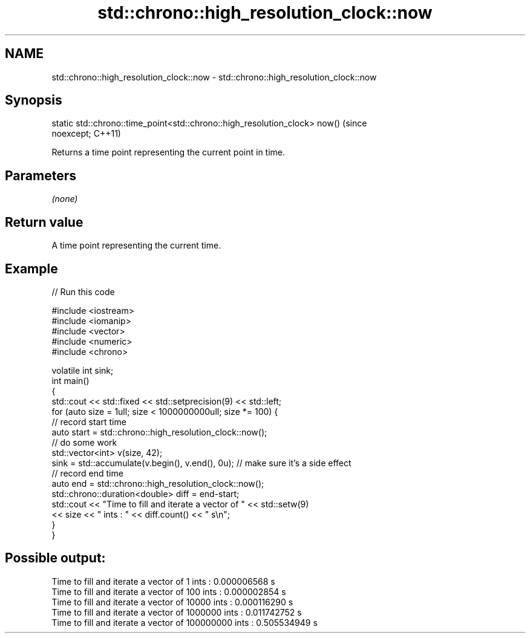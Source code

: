 .TH std::chrono::high_resolution_clock::now 3 "2021.11.17" "http://cppreference.com" "C++ Standard Libary"
.SH NAME
std::chrono::high_resolution_clock::now \- std::chrono::high_resolution_clock::now

.SH Synopsis
   static std::chrono::time_point<std::chrono::high_resolution_clock> now()     (since
   noexcept;                                                                    C++11)

   Returns a time point representing the current point in time.

.SH Parameters

   \fI(none)\fP

.SH Return value

   A time point representing the current time.

.SH Example


// Run this code

 #include <iostream>
 #include <iomanip>
 #include <vector>
 #include <numeric>
 #include <chrono>

 volatile int sink;
 int main()
 {
     std::cout << std::fixed << std::setprecision(9) << std::left;
     for (auto size = 1ull; size < 1000000000ull; size *= 100) {
         // record start time
         auto start = std::chrono::high_resolution_clock::now();
         // do some work
         std::vector<int> v(size, 42);
         sink = std::accumulate(v.begin(), v.end(), 0u); // make sure it's a side effect
         // record end time
         auto end = std::chrono::high_resolution_clock::now();
         std::chrono::duration<double> diff = end-start;
         std::cout << "Time to fill and iterate a vector of " << std::setw(9)
                   << size << " ints : " << diff.count() << " s\\n";
     }
 }

.SH Possible output:

 Time to fill and iterate a vector of 1         ints : 0.000006568 s
 Time to fill and iterate a vector of 100       ints : 0.000002854 s
 Time to fill and iterate a vector of 10000     ints : 0.000116290 s
 Time to fill and iterate a vector of 1000000   ints : 0.011742752 s
 Time to fill and iterate a vector of 100000000 ints : 0.505534949 s
